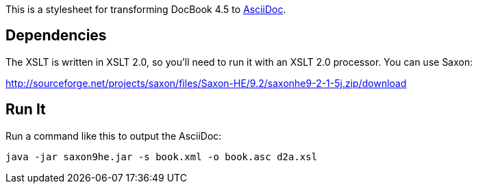 This is a stylesheet for transforming DocBook 4.5 to http://www.methods.co.nz/asciidoc/[AsciiDoc].

== Dependencies

The XSLT is written in XSLT 2.0, so you'll need to run it with an XSLT 2.0 processor. You can use Saxon:

http://sourceforge.net/projects/saxon/files/Saxon-HE/9.2/saxonhe9-2-1-5j.zip/download

== Run It

Run a command like this to output the AsciiDoc:

----
java -jar saxon9he.jar -s book.xml -o book.asc d2a.xsl
----